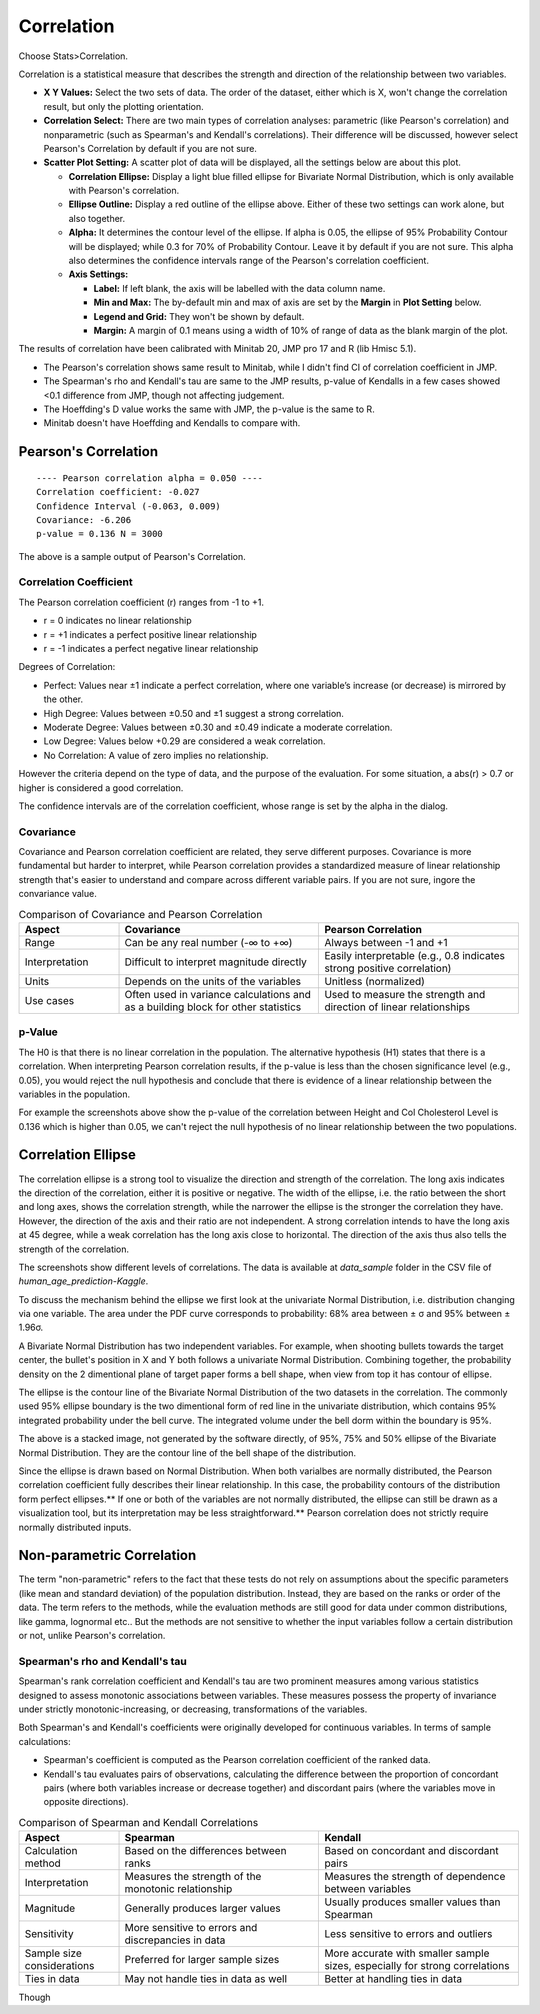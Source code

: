 Correlation
===========

Choose Stats>Correlation.

.. image:: images/cor1.png
   :align: center

Correlation is a statistical measure that describes the strength and direction of the relationship between two variables.

- **X Y Values:** Select the two sets of data. The order of the dataset, either which is X, won't change the correlation result, but only the plotting orientation. 
- **Correlation Select:**  There are two main types of correlation analyses: parametric (like Pearson's correlation) and nonparametric (such as Spearman's and Kendall's correlations). Their difference will be discussed, however select Pearson's Correlation by default if you are not sure.
- **Scatter Plot Setting:** A scatter plot of data will be displayed, all the settings below are about this plot. 

  - **Correlation Ellipse:** Display a light blue filled ellipse for Bivariate Normal Distribution, which is only available with Pearson's correlation.
  - **Ellipse Outline:** Display a red outline of the ellipse above. Either of these two settings can work alone, but also together.
  - **Alpha:** It determines the contour level of the ellipse. If alpha is 0.05, the ellipse of 95% Probability Contour will be displayed; while 0.3 for 70% of Probability Contour. Leave it by default if you are not sure. This alpha also determines the confidence intervals range of the Pearson's correlation coefficient. 
  - **Axis Settings:**

    - **Label:** If left blank, the axis will be labelled with the data column name.
    - **Min and Max:** The by-default min and max of axis are set by the **Margin** in **Plot Setting** below. 
    - **Legend and Grid:** They won't be shown by default.
    - **Margin:** A margin of 0.1 means using a width of 10% of range of data as the blank margin of the plot.

The results of correlation have been calibrated with Minitab 20, JMP pro 17 and R (lib Hmisc 5.1).

- The Pearson's correlation shows same result to Minitab, while I didn't find CI of correlation coefficient in JMP.
- The Spearman's rho and Kendall's tau are same to the JMP results, p-value of Kendalls in a few cases showed <0.1 difference from JMP, though not affecting judgement. 
- The Hoeffding's D value works the same with JMP, the p-value is the same to R.
- Minitab doesn't have Hoeffding and Kendalls to compare with.


Pearson's Correlation
---------------------

.. highlight :: none
   
::

    ---- Pearson correlation alpha = 0.050 ----
    Correlation coefficient: -0.027
    Confidence Interval (-0.063, 0.009)
    Covariance: -6.206
    p-value = 0.136 N = 3000


The above is a sample output of Pearson's Correlation. 

Correlation Coefficient
~~~~~~~~~~~~~~~~~~~~~~~

The Pearson correlation coefficient (r) ranges from -1 to +1.

- r = 0 indicates no linear relationship
- r = +1 indicates a perfect positive linear relationship
- r = -1 indicates a perfect negative linear relationship

Degrees of Correlation:

- Perfect: Values near ±1 indicate a perfect correlation, where one variable’s increase (or decrease) is mirrored by the other.
- High Degree: Values between ±0.50 and ±1 suggest a strong correlation.
- Moderate Degree: Values between ±0.30 and ±0.49 indicate a moderate correlation.
- Low Degree: Values below +0.29 are considered a weak correlation.
- No Correlation: A value of zero implies no relationship.

However the criteria depend on the type of data, and the purpose of the evaluation. For some situation, a abs(r) > 0.7 or higher is considered a good correlation.

The confidence intervals are of the correlation coefficient, whose range is set by the alpha in the dialog. 

Covariance
~~~~~~~~~~

Covariance and Pearson correlation coefficient are related, they serve different purposes. Covariance is more fundamental but harder to interpret, while Pearson correlation provides a standardized measure of linear relationship strength that's easier to understand and compare across different variable pairs. If you are not sure, ingore the convariance value.

.. list-table:: Comparison of Covariance and Pearson Correlation
   :header-rows: 1
   :widths: 20 40 40

   * - Aspect
     - Covariance
     - Pearson Correlation
   * - Range
     - Can be any real number (-∞ to +∞)
     - Always between -1 and +1
   * - Interpretation
     - Difficult to interpret magnitude directly
     - Easily interpretable (e.g., 0.8 indicates strong positive correlation)
   * - Units
     - Depends on the units of the variables
     - Unitless (normalized)
   * - Use cases
     - Often used in variance calculations and as a building block for other statistics
     - Used to measure the strength and direction of linear relationships

p-Value
~~~~~~~

The H0 is that there is no linear correlation in the population. The alternative hypothesis (H1) states that there is a correlation. When interpreting Pearson correlation results, if the p-value is less than the chosen significance level (e.g., 0.05), you would reject the null hypothesis and conclude that there is evidence of a linear relationship between the variables in the population. 

For example the screenshots above show the p-value of the correlation between Height and Col Cholesterol Level is 0.136 which is higher than 0.05, we can't reject the null hypothesis of no linear relationship between the two populations. 


Correlation Ellipse
-------------------

The correlation ellipse is a strong tool to visualize the direction and strength of the correlation. The long axis indicates the direction of the correlation, either it is positive or negative. The width of the ellipse, i.e. the ratio between the short and long axes, shows the correlation strength, while the narrower the ellipse is the stronger the correlation they have. However, the direction of the axis and their ratio are not independent. A strong correlation intends to have the long axis at 45 degree, while a weak correlation has the long axis close to horizontal. The direction of the axis thus also tells the strength of the correlation.


.. list-table::
  :widths: 30 30 30

   * - .. image:: images/cor_p1.png
     - .. image:: images/cor_p2.png
     - .. image:: images/cor_p3.png

The screenshots show different levels of correlations. The data is available at `data_sample` folder in the CSV file of `human_age_prediction-Kaggle`. 

To discuss the mechanism behind the ellipse we first look at the univariate Normal Distribution, i.e. distribution changing via one variable. The area under the PDF curve corresponds to probability: 68% area between ± σ and 95% between ± 1.96σ. 

.. image:: images/cor_e_1d_norm.png
   :align: center

A Bivariate Normal Distribution has two independent variables. For example, when shooting bullets towards the target center, the bullet's position in X and Y both follows a univariate Normal Distribution. Combining together, the probability density on the 2 dimentional plane of target paper forms a bell shape, when view from top it has contour of ellipse.

.. list-table::
   :width: 30 30

   * - .. image:: images/cor_e_2d_norm1.png
     - .. image:: images/cor_e_2d_norm2.png

The ellipse is the contour line of the Bivariate Normal Distribution of the two datasets in the correlation. The commonly used 95% ellipse boundary is the two dimentional form of red line in the univariate distribution, which contains 95% integrated probability under the bell curve. The integrated volume under the bell dorm within the boundary is 95%.

.. image:: images/contour_cor_5_25_50.png
   :align: center

The above is a stacked image, not generated by the software directly, of 95%, 75% and 50% ellipse of the Bivariate Normal Distribution. They are the contour line of the bell shape of the distribution.

Since the ellipse is drawn based on Normal Distribution. When both varialbes are normally distributed, the Pearson correlation coefficient fully describes their linear relationship. In this case, the probability contours of the distribution form perfect ellipses.** If one or both of the variables are not normally distributed, the ellipse can still be drawn as a visualization tool, but its interpretation may be less straightforward.** Pearson correlation does not strictly require normally distributed inputs.


Non-parametric Correlation
--------------------------

The term "non-parametric" refers to the fact that these tests do not rely on assumptions about the specific parameters (like mean and standard deviation) of the population distribution. Instead, they are based on the ranks or order of the data. The term refers to the methods, while the evaluation methods are still good for data under common distributions, like gamma, lognormal etc.. But the methods are not sensitive to whether the input variables follow a certain distribution or not, unlike Pearson's correlation. 

Spearman's rho and Kendall's tau
~~~~~~~~~~~~~~~~~~~~~~~~~~~~~~~~

Spearman's rank correlation coefficient and Kendall's tau are two prominent measures among various statistics designed to assess monotonic associations between variables. These measures possess the property of invariance under strictly monotonic-increasing, or decreasing, transformations of the variables.

Both Spearman's and Kendall's coefficients were originally developed for continuous variables. In terms of sample calculations:

- Spearman's coefficient is computed as the Pearson correlation coefficient of the ranked data.
- Kendall's tau evaluates pairs of observations, calculating the difference between the proportion of concordant pairs (where both variables increase or decrease together) and discordant pairs (where the variables move in opposite directions).

.. list-table:: Comparison of Spearman and Kendall Correlations
   :header-rows: 1
   :widths: 20 40 40

   * - Aspect
     - Spearman
     - Kendall
   * - Calculation method
     - Based on the differences between ranks
     - Based on concordant and discordant pairs
   * - Interpretation
     - Measures the strength of the monotonic relationship
     - Measures the strength of dependence between variables
   * - Magnitude
     - Generally produces larger values
     - Usually produces smaller values than Spearman
   * - Sensitivity
     - More sensitive to errors and discrepancies in data
     - Less sensitive to errors and outliers
   * - Sample size considerations
     - Preferred for larger sample sizes
     - More accurate with smaller sample sizes, especially for strong correlations
   * - Ties in data
     - May not handle ties in data as well
     - Better at handling ties in data

Though 
